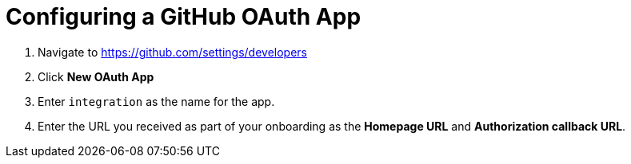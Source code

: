 // Module included in the following assemblies:
//
// <List assemblies here, each on a new line>

// Base the file name and the ID on the module title. For example:
// * file name: doing-procedure-a.adoc
// * ID: [id='doing-procedure-a']
// * Title: = Doing procedure A

// The ID is used as an anchor for linking to the module. Avoid changing it after the module has been published to ensure existing links are not broken.
[id='configuring-github-oauth-app_{context}']
// The `context` attribute enables module reuse. Every module's ID includes {context}, which ensures that the module has a unique ID even if it is reused multiple times in a guide.



= Configuring a GitHub OAuth App

ifdef::location[]
// tag::intro[]
Some walkthroughs require access to your GitHub account. A GitHub OAuth app enables this integration.
// end::intro[]
endif::location[]

:github-devel-settings-url: https://github.com/settings/developers

. Navigate to link:{github-devel-settings-url}[window="_blank"]
. Click *New OAuth App*
. Enter `integration` as the name for the app.
. Enter the URL you received as part of your onboarding as the  *Homepage URL* and *Authorization callback URL*.


ifdef::location[]

.Verification
// tag::verification[]
Check *Developer Settings* in your GitHub account to make sure the OAuth app exists.
// end::verification[]
endif::location[]

